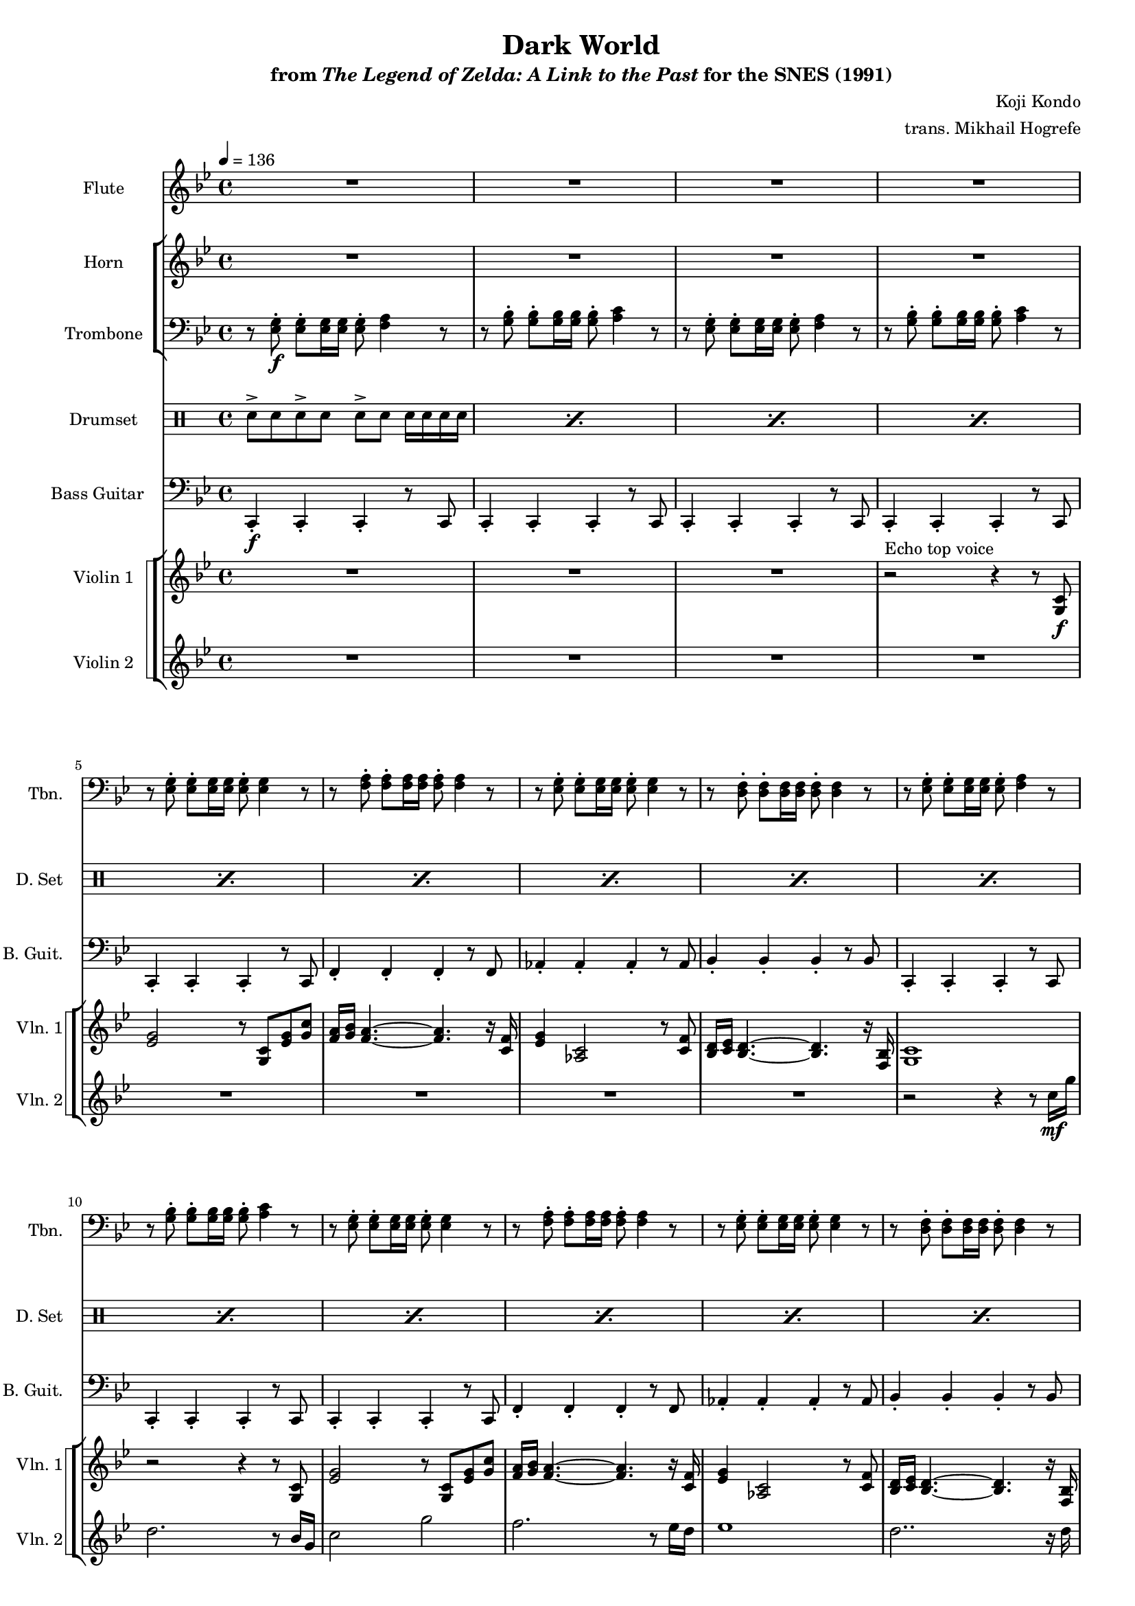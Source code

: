 \version "2.24.3"
#(set-global-staff-size 16)

\paper {
  left-margin = 0.6\in
}

\book {
    \header {
        title = "Dark World"
        subtitle = \markup { "from" {\italic "The Legend of Zelda: A Link to the Past"} "for the SNES (1991)" }
        composer = "Koji Kondo"
        arranger = "trans. Mikhail Hogrefe"
    }

    \score {
        {
            <<
                \new Staff \relative c''' {                 
                    \set Staff.instrumentName = "Flute"
                    \set Staff.shortInstrumentName = "Fl."  
\tempo 4 = 136
\key c \dorian
                    \repeat volta 2 {
R1*16
bes2.\mf g8 bes |
a16 g f4. ~ 4 r8 ees16 f |
g2. c,8 g' |
f16 ees d4. ~ d4 r8 g16 a |
bes2. g8 bes |
a16 bes c2.. |
bes2. a8 bes |
a16 gis a2.. |
g1 |
R1*9
                    }
\once \override Score.RehearsalMark.self-alignment-X = #RIGHT
\mark \markup { \fontsize #-2 "Loop forever" }
                }

                \new StaffGroup <<
                    \new Staff \relative c'' {                 
                        \set Staff.instrumentName = "Horn"
                        \set Staff.shortInstrumentName = "Hn."  
\key c \dorian
R1*20
g2.\mf ees8 g |
f16 g a2.. |
g2. fis8 g |
fis16 eis fis2.. |
d1 |
R1 |
<c ees>8\f r r <c ees>8 r <c ees>8-. \tuplet 3/2 { 8-. 8-. 8-. } |
<bes d>8 r r <bes d>8 r <bes d>8-. \tuplet 3/2 { 8-. 8-. 8-. } |
<a c>8 r r <a c>8 r <a c>8-. \tuplet 3/2 { 8-. 8-. 8-. } |
<aes c>8 r r <aes c>8 r <aes c>8-. \tuplet 3/2 { 8-. 8-. 8-. } |
<aes ces>8 r r <aes ces>8 r <aes ces>8-. \tuplet 3/2 { 8-. 8-. 8-. } |
<g bes>8 r r <g bes>8 r <g bes>8-. \tuplet 3/2 { 8-. 8-. 8-. } |
<a c>8 r r <a c>8 r <a c>8-. \tuplet 3/2 { 8-. 8-. 8-. } |
<g c>8 r r <g c>8 r <f ces'>8-. \tuplet 3/2 { 8-. 8-. 8-. } |
                    }

                    \new Staff \relative c {                 
                        \set Staff.instrumentName = "Trombone"
                        \set Staff.shortInstrumentName = "Tbn."  
\key c \dorian
\clef bass
r8 <ees g>8-.\f 8-. 16 16 8-. <f a>4 r8 |
r8 <g bes>8-. 8-. 16 16 8-. <a c>4 r8 |
r8 <ees g>8-. 8-. 16 16 8-. <f a>4 r8 |
r8 <g bes>8-. 8-. 16 16 8-. <a c>4 r8 |
r8 <ees g>8-. 8-. 16 16 8-. 4 r8 |
r8 <f a>8-. 8-. 16 16 8-. 4 r8 |
r8 <ees g>8-. 8-. 16 16 8-. 4 r8 |
r8 <d f>8-. 8-. 16 16 8-. 4 r8 |
r8 <ees g>8-. 8-. 16 16 8-. <f a>4 r8 |
r8 <g bes>8-. 8-. 16 16 8-. <a c>4 r8 |
r8 <ees g>8-. 8-. 16 16 8-. 4 r8 |
r8 <f a>8-. 8-. 16 16 8-. 4 r8 |
r8 <ees g>8-. 8-. 16 16 8-. 4 r8 |
r8 <d f>8-. 8-. 16 16 8-. 4 r8 |
r8 <ees g>8-. 8-. 16 16 8-. <f a>4 r8 |
r8 <g bes>8-. 8-. 16 16 8-. <a c>4 r8 |
r8 <g bes>-. 8-. 16 16 8-. 8-. \tuplet 3/2 { 8-. 8-. 8-. } |
r8 <a c>-. 8-. 16 16 8-. 8-. \tuplet 3/2 { 8-. 8-. 8-. } |
r8 <aes c>-. 8-. 16 16 8-. 8-. \tuplet 3/2 { 8-. 8-. 8-. } |
r8 <f d'>-. 8-. 16 16 8-. 8-. \tuplet 3/2 { 8-. 8-. 8-. } |
r8 <g bes>-. 8-. 16 16 8-. 8-. \tuplet 3/2 { 8-. 8-. 8-. } |
r8 <a c>-. 8-. 16 16 8-. 8-. \tuplet 3/2 { 8-. 8-. 8-. } |
r8 <g des'>-. 8-. 16 16 8-. 8-. \tuplet 3/2 { 8-. 8-. 8-. } |
r8 <fis a>-. 8-. 16 16 8-. 8-. \tuplet 3/2 { 8-. 8-. 8-. } |
r8 <bes d>8-. 8-. 16 16 <c e>8-. 4 r8 |
r8 <d f>8-. 8-. 16 16 <c e>8-. 4 r8 |
R1*5
r2 r4 \clef treble g'\mp |
ges1 |
f1 |
                    }
                >>

                \new DrumStaff {
                    \drummode {
                        \set Staff.instrumentName="Drumset"
                        \set Staff.shortInstrumentName="D. Set"
\repeat percent 16 { sn8-> sn sn-> sn sn-> sn sn16 sn sn sn | }
\repeat percent 10 { sn8-> sn sn-> sn sn-> sn \tuplet 3/2 { sn8 sn sn } | }
\repeat percent 8 { sn4-> sn16 sn sn sn sn8-> sn-> \tuplet 3/2 { sn8 sn sn } | }
                    }
                }

                \new Staff \relative c, {                 
                    \set Staff.instrumentName = "Bass Guitar"
                    \set Staff.shortInstrumentName = "B. Guit."  
\key c \dorian
\clef bass
c4-.\f c-. c-. r8 c |
\repeat unfold 4 { c4-. c-. c-. r8 c | }
f4-. f-. f-. r8 f |
aes4-. aes-. aes-. r8 aes |
bes4-. bes-. bes-. r8 bes |
\repeat unfold 3 { c,4-. c-. c-. r8 c | }
f4-. f-. f-. r8 f |
aes4-. aes-. aes-. r8 aes |
bes4-. bes-. bes-. r8 bes |
\repeat unfold 2 { c,4-. c-. c-. r8 c | }
\bar "||"
ees8-. ees4-. ees8-. ees-. ees-. \tuplet 3/2 { ees8-. ees-. ees-. } |
f8-. f4-. f8-. f-. f-. \tuplet 3/2 { f8-. f-. f-. } |
aes8-. aes4-. aes8-. aes-. aes-. \tuplet 3/2 { aes8-. aes-. aes-. } |
bes8-. bes4-. bes8-. bes-. bes-. \tuplet 3/2 { bes8-. bes-. bes-. } |
ees,8-. ees4-. ees8-. ees-. ees-. \tuplet 3/2 { ees8-. ees-. ees-. } |
f8-. f4-. f8-. f-. f-. \tuplet 3/2 { f8-. f-. f-. } |
e8-. e4-. e8-. e-. e-. \tuplet 3/2 { e8-. e-. e-. } |
d8-. d4-. d8-. d-. d-. \tuplet 3/2 { d8-. d-. d-. } |
\repeat unfold 2 { g8-. g4-. g8-. g-. g-. \tuplet 3/2 { g8-. g-. g-. } | }
\bar "||"
aes4 r8 aes ~ aes aes \tuplet 3/2 { aes8 aes aes } |
g4 r8 g ~ g g \tuplet 3/2 { g8 g g } |
ges4 r8 ges ~ ges ges \tuplet 3/2 { ges8 ges ges } |
f4 r8 f ~ f f \tuplet 3/2 { f8 f f } |
e4 r8 e ~ e e \tuplet 3/2 { e8 e e } |
ees4 r8 ees ~ ees ees \tuplet 3/2 { ees8 ees ees } |
d4 r8 d ~ d d \tuplet 3/2 { d8 d d } |
g4 r8 g ~ g g \tuplet 3/2 { g8 g g } |
                }

                \new StaffGroup <<
                    \new StaffGroup <<
                        \set StaffGroup.systemStartDelimiter = #'SystemStartSquare
                        \new Staff \relative c' {                 
                            \set Staff.instrumentName = "Violin 1"
                            \set Staff.shortInstrumentName = "Vln. 1"  
\key g \minor
R1*3
r2^\markup{Echo top voice} r4 r8 <g c>\f |
<ees' g>2 r8 <g, c> <ees' g> <g c> |
<f a>16 <g bes> <f a>4. ~ 4. r16 <c f> |
<ees g>4 <aes, c>2 r8 <c f> |
<bes d>16 <c ees> <bes d>4. ~ 4. r16 <f bes> |
<g c>1 |
r2 r4 r8 <g c> |
<ees' g>2 r8 <g, c> <ees' g> <g c> |
<f a>16 <g bes> <f a>4. ~ 4. r16 <c f> |
<ees g>4 <aes, c>2 r8 <c f> |
<bes d>16 <c ees> <bes d>4. ~ 4. r16 <f bes> |
<g c>1 |
r2 r4 r8 <ees' g>16 <f a> |
bes2. g8 bes |
a16 g f4. ~ 4 r8 ees16 f |
g2. c,8 g' |
f16 ees d4. ~ d4 r8 g16 a |
bes2. g8 bes |
a16 bes c2.. |
bes2. a8 bes |
a16 gis a2.. |
g1 |
R1 |
c16 g f g ~ g2 c4 |
bes16 g f g ~ g2. |
bes16 f ees f ~ f2 bes4 |
a16 ees d ees ~ ees2. |
g16 d cis d ~ d2 g4 |
c16 g f g ~ g2 c4 |
d1 ~ |
d2 r |
                        }

                        \new Staff \relative c'' {                 
                            \set Staff.instrumentName = "Violin 2"
                            \set Staff.shortInstrumentName = "Vln. 2"  
\key g \minor
R1*8
r2 r4 r8 c16\mf g' |
d2. r8 bes16 g |
c2 g' |
f2. r8 ees16 d |
ees1 |
d2.. r16 d |
c2. f16 ees d c |
d1 |
R1*18
                        }
                    >>
                >>
            >>
        }
        \layout {
            \context {
                \Staff
                \RemoveEmptyStaves
            }
            \context {
                \DrumStaff
                \RemoveEmptyStaves
            }
        }
    }
}
